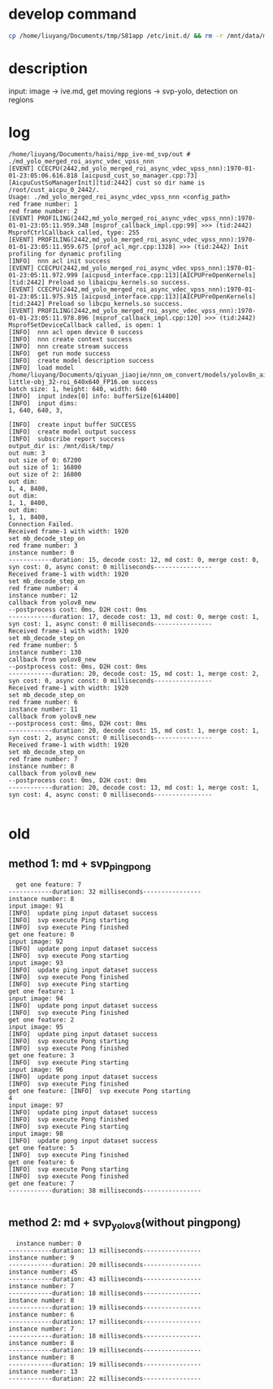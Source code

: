 * develop command
#+begin_src bash
  cp /home/liuyang/Documents/tmp/S81app /etc/init.d/ && rm -r /mnt/data/mpp_ive_md_svp-copy && cp -r /home/liuyang/Documents/haisi/mpp_ive_md_svp-copy /mnt/data/
#+end_src

* description
input: image -> ive.md, get moving regions -> svp-yolo, detection on regions


* log
#+begin_example
/home/liuyang/Documents/haisi/mpp_ive-md_svp/out # ./md_yolo_merged_roi_async_vdec_vpss_nnn
[EVENT] CCECPU(2442,md_yolo_merged_roi_async_vdec_vpss_nnn):1970-01-01-23:05:06.616.818 [aicpusd_cust_so_manager.cpp:73][AicpuCustSoManagerInit][tid:2442] cust so dir name is /root/cust_aicpu_0_2442/.
Usage: ./md_yolo_merged_roi_async_vdec_vpss_nnn <config_path>
red frame number: 1
red frame number: 2
[EVENT] PROFILING(2442,md_yolo_merged_roi_async_vdec_vpss_nnn):1970-01-01-23:05:11.959.348 [msprof_callback_impl.cpp:99] >>> (tid:2442) MsprofCtrlCallback called, type: 255
[EVENT] PROFILING(2442,md_yolo_merged_roi_async_vdec_vpss_nnn):1970-01-01-23:05:11.959.675 [prof_acl_mgr.cpp:1328] >>> (tid:2442) Init profiling for dynamic profiling
[INFO]  nnn acl init success
[EVENT] CCECPU(2442,md_yolo_merged_roi_async_vdec_vpss_nnn):1970-01-01-23:05:11.972.999 [aicpusd_interface.cpp:113][AICPUPreOpenKernels][tid:2442] Preload so libaicpu_kernels.so success.
[EVENT] CCECPU(2442,md_yolo_merged_roi_async_vdec_vpss_nnn):1970-01-01-23:05:11.975.915 [aicpusd_interface.cpp:113][AICPUPreOpenKernels][tid:2442] Preload so libcpu_kernels.so success.
[EVENT] PROFILING(2442,md_yolo_merged_roi_async_vdec_vpss_nnn):1970-01-01-23:05:11.978.896 [msprof_callback_impl.cpp:120] >>> (tid:2442) MsprofSetDeviceCallback called, is open: 1
[INFO]  nnn acl open device 0 success
[INFO]  nnn create context success
[INFO]  nnn create stream success
[INFO]  get run mode success
[INFO]  create model description success
[INFO]  load model /home/liuyang/Documents/qiyuan_jiaojie/nnn_om_convert/models/yolov8n_air-little-obj_32-roi_640x640_FP16.om success
batch size: 1, height: 640, width: 640
[INFO]  input index[0] info: bufferSize[614400]
[INFO]  input dims:
1, 640, 640, 3,

[INFO]  create input buffer SUCCESS
[INFO]  create model output success
[INFO]  subscribe report success
output_dir is: /mnt/disk/tmp/
out num: 3
out size of 0: 67200
out size of 1: 16800
out size of 2: 16800
out dim:
1, 4, 8400,
out dim:
1, 1, 8400,
out dim:
1, 1, 8400,
Connection Failed.
Received frame-1 with width: 1920
set mb_decode_step_on
red frame number: 3
instance number: 0
------------duration: 15, decode cost: 12, md cost: 0, merge cost: 0, syn cost: 0, async const: 0 milliseconds----------------
Received frame-1 with width: 1920
set mb_decode_step_on
red frame number: 4
instance number: 12
callback from yolov8_new
--postprocess cost: 0ms, D2H cost: 0ms
------------duration: 17, decode cost: 13, md cost: 0, merge cost: 1, syn cost: 1, async const: 0 milliseconds----------------
Received frame-1 with width: 1920
set mb_decode_step_on
red frame number: 5
instance number: 130
callback from yolov8_new
--postprocess cost: 0ms, D2H cost: 0ms
------------duration: 20, decode cost: 15, md cost: 1, merge cost: 2, syn cost: 0, async const: 0 milliseconds----------------
Received frame-1 with width: 1920
set mb_decode_step_on
red frame number: 6
instance number: 11
callback from yolov8_new
--postprocess cost: 0ms, D2H cost: 0ms
------------duration: 20, decode cost: 15, md cost: 1, merge cost: 1, syn cost: 2, async const: 0 milliseconds----------------
Received frame-1 with width: 1920
set mb_decode_step_on
red frame number: 7
instance number: 8
callback from yolov8_new
--postprocess cost: 0ms, D2H cost: 0ms
------------duration: 20, decode cost: 13, md cost: 1, merge cost: 1, syn cost: 4, async const: 0 milliseconds----------------

#+end_example
* old
** method 1: md + svp_pingpong
#+begin_src 
  get one feature: 7
------------duration: 32 milliseconds----------------
instance number: 8
input image: 91
[INFO]  update ping input dataset success
[INFO]  svp execute Ping starting
[INFO]  svp execute Ping finished
get one feature: 0
input image: 92
[INFO]  update pong input dataset success
[INFO]  svp execute Pong starting
input image: 93
[INFO]  update ping input dataset success
[INFO]  svp execute Pong finished
[INFO]  svp execute Ping starting
get one feature: 1
input image: 94
[INFO]  update pong input dataset success
[INFO]  svp execute Ping finished
get one feature: 2
input image: 95
[INFO]  update ping input dataset success
[INFO]  svp execute Pong starting
[INFO]  svp execute Pong finished
get one feature: 3
[INFO]  svp execute Ping starting
input image: 96
[INFO]  update pong input dataset success
[INFO]  svp execute Ping finished
get one feature: [INFO]  svp execute Pong starting
4
input image: 97
[INFO]  update ping input dataset success
[INFO]  svp execute Pong finished
[INFO]  svp execute Ping starting
input image: 98
[INFO]  update pong input dataset success
get one feature: 5
[INFO]  svp execute Ping finished
get one feature: 6
[INFO]  svp execute Pong starting
[INFO]  svp execute Pong finished
get one feature: 7
------------duration: 38 milliseconds----------------

#+end_src


** method 2: md + svp_yolov8(without pingpong)
#+begin_src 
  instance number: 0
------------duration: 13 milliseconds----------------
instance number: 9
------------duration: 20 milliseconds----------------
instance number: 45
------------duration: 43 milliseconds----------------
instance number: 7
------------duration: 18 milliseconds----------------
instance number: 8
------------duration: 19 milliseconds----------------
instance number: 6
------------duration: 17 milliseconds----------------
instance number: 7
------------duration: 18 milliseconds----------------
instance number: 8
------------duration: 19 milliseconds----------------
instance number: 8
------------duration: 19 milliseconds----------------
instance number: 13
------------duration: 22 milliseconds----------------
#+end_src

